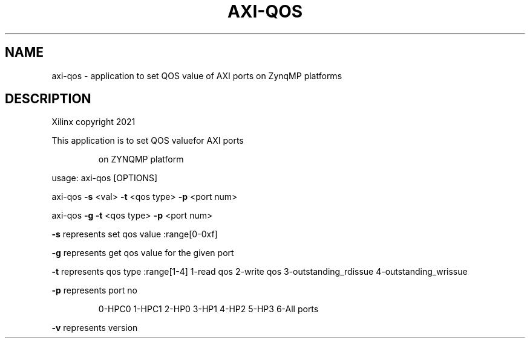 .TH AXI-QOS "1" "October 2024" "axi-qos 2024.1" "User Commands"
.SH NAME
axi-qos \- application to set QOS value of AXI ports on ZynqMP platforms

.SH DESCRIPTION
Xilinx copyright 2021
.PP
This application is to set QOS valuefor AXI ports
.IP
on ZYNQMP platform
.PP
usage: axi\-qos [OPTIONS]
.PP
axi\-qos \fB\-s\fR <val> \fB\-t\fR <qos type> \fB\-p\fR <port num>
.PP
axi\-qos \fB\-g\fR \fB\-t\fR <qos type> \fB\-p\fR <port num>
.PP
\fB\-s\fR represents set qos value :range[0\-0xf]
.PP
\fB\-g\fR represents get qos value for the given port
.PP
\fB\-t\fR represents qos type :range[1\-4]
1\-read qos
2\-write qos
3\-outstanding_rdissue
4\-outstanding_wrissue
.PP
\fB\-p\fR represents port no
.IP
0\-HPC0
1\-HPC1
2\-HP0
3\-HP1
4\-HP2
5\-HP3
6\-All ports
.PP
\fB\-v\fR represents version
